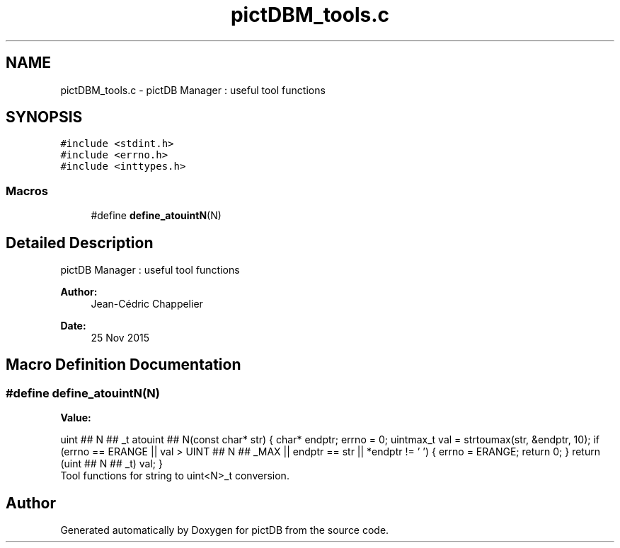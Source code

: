 .TH "pictDBM_tools.c" 3 "Sun Jun 5 2016" "pictDB" \" -*- nroff -*-
.ad l
.nh
.SH NAME
pictDBM_tools.c \- pictDB Manager : useful tool functions  

.SH SYNOPSIS
.br
.PP
\fC#include <stdint\&.h>\fP
.br
\fC#include <errno\&.h>\fP
.br
\fC#include <inttypes\&.h>\fP
.br

.SS "Macros"

.in +1c
.ti -1c
.RI "#define \fBdefine_atouintN\fP(N)"
.br
.in -1c
.SH "Detailed Description"
.PP 
pictDB Manager : useful tool functions 


.PP
\fBAuthor:\fP
.RS 4
Jean-Cédric Chappelier 
.RE
.PP
\fBDate:\fP
.RS 4
25 Nov 2015 
.RE
.PP

.SH "Macro Definition Documentation"
.PP 
.SS "#define define_atouintN(N)"
\fBValue:\fP
.PP
.nf
uint ## N ## _t \
atouint ## N(const char* str) \
{ \
    char* endptr; \
    errno = 0; \
    uintmax_t val = strtoumax(str, &endptr, 10); \
    if (errno == ERANGE || val > UINT ## N ## _MAX \
        || endptr == str || *endptr != '\0') { \
        errno = ERANGE; \
        return 0; \
    } \
    return (uint ## N ## _t) val; \
}
.fi
Tool functions for string to uint<N>_t conversion\&. 
.SH "Author"
.PP 
Generated automatically by Doxygen for pictDB from the source code\&.
